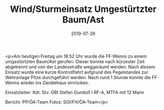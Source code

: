 #+TITLE: Wind/Sturmeinsatz Umgestürtzter Baum/Ast
#+DATE: 2019-07-26
#+FACEBOOK_URL: https://facebook.com/ffwenns/posts/2926673034074469

<p>Am heutigen Freitag um 18:52 Uhr wurde die FF-Wenns zu einem umgestürtzten Baum/Ast gerufen. Dieser konnte nach kürzester Zeit abgetrennt und von der Landesstraße weggeräumt werden.
Nach diesem Einsatz wurde eine kurze Kontrollfahrt aufgrund des Pegelstandes zur Wehranlage Pitze durchgeführt werden.
Nach rund 1 Stunde konnte die FF-Wenns wieder ins Gerätehaus einrücken.

Einsatzleiter: Kdt. Stv. OBI Stefan Gundolf I
RF-A, MTFA mit 12 Mann

Bericht: PP/ÖA-Team
Fotos: SGI/FH/ÖA-Team</p>
